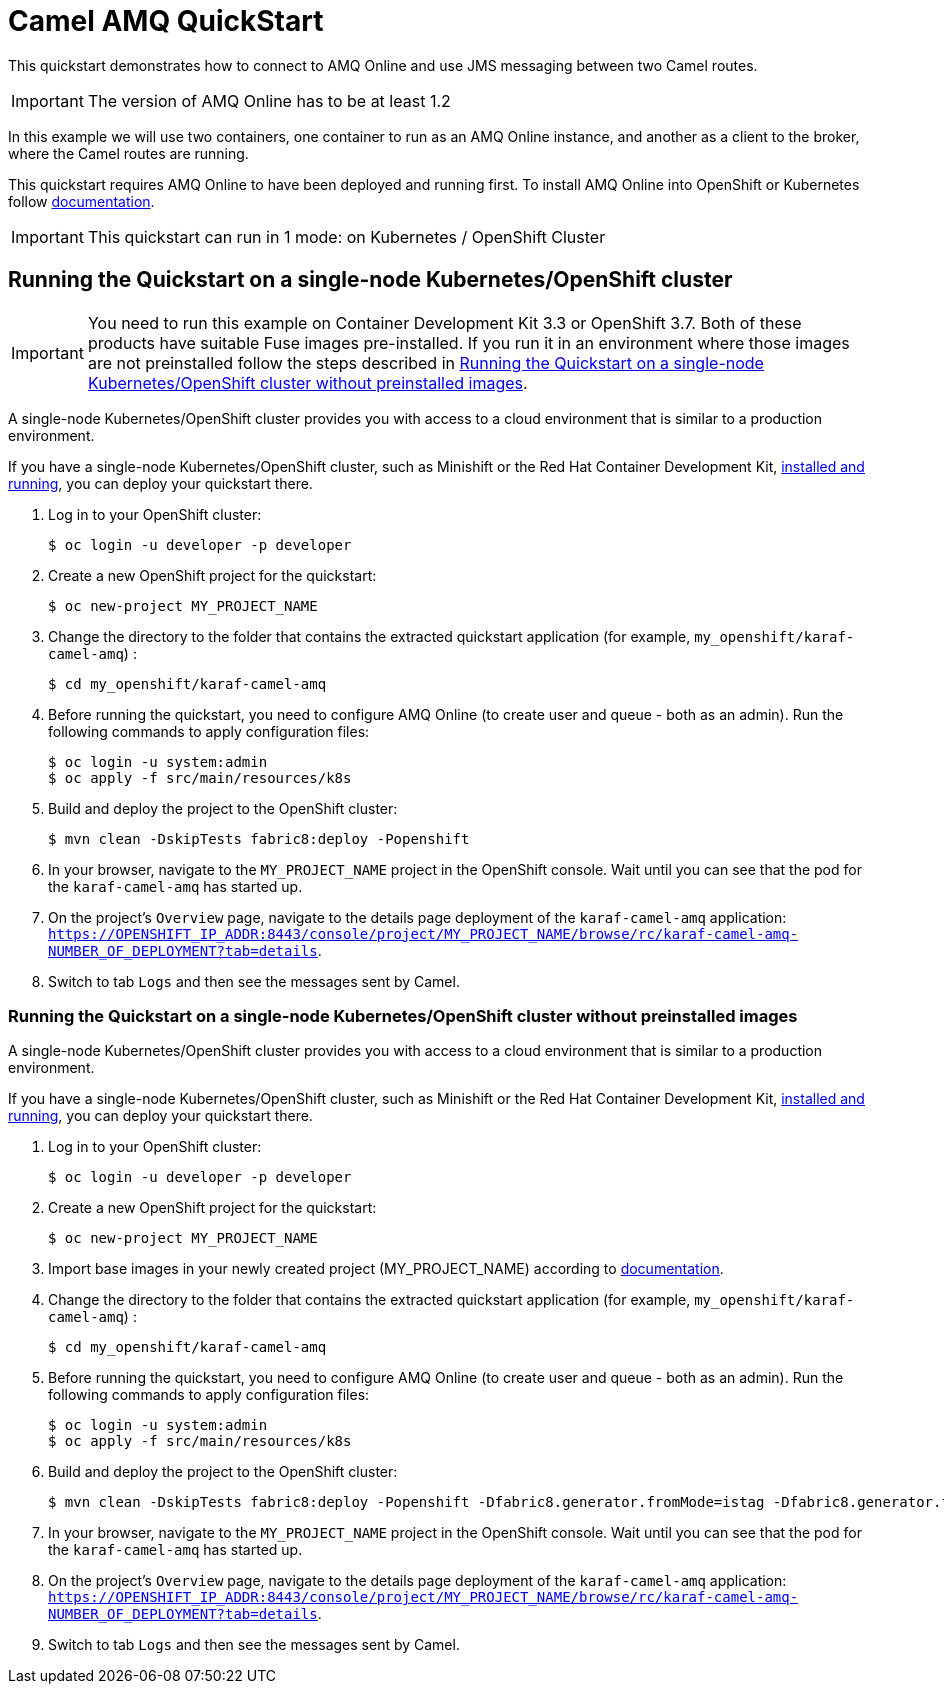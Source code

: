 = Camel AMQ QuickStart

This quickstart demonstrates how to connect to AMQ Online and use JMS messaging between two Camel routes.

IMPORTANT: The version of AMQ Online has to be at least 1.2

In this example we will use two containers, one container to run as an AMQ Online instance, and another as a client to the broker, where the Camel routes are running.

This quickstart requires AMQ Online to have been deployed and running first. To install AMQ Online into OpenShift or Kubernetes follow https://access.redhat.com/documentation/en-us/red_hat_amq/7.4/html/installing_and_managing_amq_online_on_openshift_container_platform/installing-messaging[documentation].

IMPORTANT: This quickstart can run in 1 mode: on Kubernetes / OpenShift Cluster

== Running the Quickstart on a single-node Kubernetes/OpenShift cluster

IMPORTANT: You need to run this example on Container Development Kit 3.3 or OpenShift 3.7.
Both of these products have suitable Fuse images pre-installed.
If you run it in an environment where those images are not preinstalled follow the steps described in <<single-node-without-preinstalled-images>>.

A single-node Kubernetes/OpenShift cluster provides you with access to a cloud environment that is similar to a production environment.

If you have a single-node Kubernetes/OpenShift cluster, such as Minishift or the Red Hat Container Development Kit, link:http://appdev.openshift.io/docs/minishift-installation.html[installed and running], you can deploy your quickstart there.

. Log in to your OpenShift cluster:
+
[source,bash,options="nowrap",subs="attributes+"]
----
$ oc login -u developer -p developer
----

. Create a new OpenShift project for the quickstart:
+
[source,bash,options="nowrap",subs="attributes+"]
----
$ oc new-project MY_PROJECT_NAME
----

. Change the directory to the folder that contains the extracted quickstart application (for example, `my_openshift/karaf-camel-amq`) :
+
[source,bash,options="nowrap",subs="attributes+"]
----
$ cd my_openshift/karaf-camel-amq
----

. Before running the quickstart, you need to configure AMQ Online (to create user and queue - both as an admin). Run the following commands to apply configuration files:

+
[source,bash,options="nowrap",subs="attributes+"]
----
$ oc login -u system:admin
$ oc apply -f src/main/resources/k8s
----

. Build and deploy the project to the OpenShift cluster:
+
[source,bash,options="nowrap",subs="attributes+"]
----
$ mvn clean -DskipTests fabric8:deploy -Popenshift
----

. In your browser, navigate to the `MY_PROJECT_NAME` project in the OpenShift console.
Wait until you can see that the pod for the `karaf-camel-amq` has started up.

. On the project's `Overview` page, navigate to the details page deployment of the `karaf-camel-amq` application: `https://OPENSHIFT_IP_ADDR:8443/console/project/MY_PROJECT_NAME/browse/rc/karaf-camel-amq-NUMBER_OF_DEPLOYMENT?tab=details`.

. Switch to tab `Logs` and then see the messages sent by Camel.

[#single-node-without-preinstalled-images]
=== Running the Quickstart on a single-node Kubernetes/OpenShift cluster without preinstalled images

A single-node Kubernetes/OpenShift cluster provides you with access to a cloud environment that is similar to a production environment.

If you have a single-node Kubernetes/OpenShift cluster, such as Minishift or the Red Hat Container Development Kit, link:http://appdev.openshift.io/docs/minishift-installation.html[installed and running], you can deploy your quickstart there.


. Log in to your OpenShift cluster:
+
[source,bash,options="nowrap",subs="attributes+"]
----
$ oc login -u developer -p developer
----

. Create a new OpenShift project for the quickstart:
+
[source,bash,options="nowrap",subs="attributes+"]
----
$ oc new-project MY_PROJECT_NAME
----

. Import base images in your newly created project (MY_PROJECT_NAME) according to https://access.redhat.com/documentation/en-us/red_hat_fuse/7.9/html/fuse_on_openshift_guide/get-started-non-admin[documentation].

. Change the directory to the folder that contains the extracted quickstart application (for example, `my_openshift/karaf-camel-amq`) :
+
[source,bash,options="nowrap",subs="attributes+"]
----
$ cd my_openshift/karaf-camel-amq
----

. Before running the quickstart, you need to configure AMQ Online (to create user and queue - both as an admin). Run the following commands to apply configuration files:

+
[source,bash,options="nowrap",subs="attributes+"]
----
$ oc login -u system:admin
$ oc apply -f src/main/resources/k8s
----

. Build and deploy the project to the OpenShift cluster:
+
[source,bash,options="nowrap",subs="attributes+"]
----
$ mvn clean -DskipTests fabric8:deploy -Popenshift -Dfabric8.generator.fromMode=istag -Dfabric8.generator.from=MY_PROJECT_NAME/fuse-java-openshift:1.9
----

. In your browser, navigate to the `MY_PROJECT_NAME` project in the OpenShift console.
Wait until you can see that the pod for the `karaf-camel-amq` has started up.

. On the project's `Overview` page, navigate to the details page deployment of the `karaf-camel-amq` application: `https://OPENSHIFT_IP_ADDR:8443/console/project/MY_PROJECT_NAME/browse/rc/karaf-camel-amq-NUMBER_OF_DEPLOYMENT?tab=details`.

. Switch to tab `Logs` and then see the messages sent by Camel.

